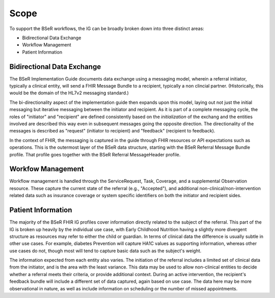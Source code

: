 Scope
=====
To support the BSeR workflows, the IG can be broadly broken down into three distinct areas:

- Bidirectional Data Exchange
- Workflow Management
- Patient Information

Bidirectional Data Exchange
---------------------------
The BSeR Implementation Guide documents data exchange using a messaging model, wherein a referral initiator, typically a clinical entity, will send a FHIR
Message Bundle to a recipient, typically a non clincial partner. (Historically, this would be the domain of the HL7v2 messaging standard.)

.. image::
   images/bser_fhir_ig/basic_messaging.png
   :alt: Basic Messaging Example

The bi-directionality aspect of the implementation guide then expands upon this model, laying out not just the initial messaging but iterative messaging
between the initiator and recipient. As it is part of a complete messaging cycle, the roles of "initiator" and "recipient" are defined consistently based on
the *initialization* of the exchang and the entities involved are described this way even in subsequent messages going the opposite direction. The directionality
of the messages is described as "request" (initiator to recipient) and "feedback" (recipient to feedback).

.. image:: 
   images/bser_fhir_ig/bi_messaging.png
   :alt: Bidirectional Messaging 

In the context of FHIR, the messaging is captured in the guide through FHIR resources or API expectations such as operations. This is the outermost
layer of the BSeR data structure, starting with the BSeR Referral Message Bundle profile. That profile goes together with the BSeR Referral MessageHeader profile.

Workfow Management
------------------
Workflow management is handled through the ServiceRequest, Task, Coverage, and a supplemental Observation resource. These capture the current state of the
referral (e.g., "Accepted"), and additional non-clinical/non-intervention related data such as insurance coverage or system specific identifiers on both the
initiator and recipient sides.

Patient Information
-------------------
The majority of the BSeR FHIR IG profiles cover information directly related to the subject of the referral. This part of the IG is broken
up heavily by the individual use case, with Early Childhood Nutrition having a slightly more divergent structure as resources may refer to either the child or
guardian. In terms of clinical data the difference is usually subtle in other use cases. For example, diabetes Prevention will capture HA1C values as supporting
information, whereas other use cases do not, though most will tend to capture basic data such as the subject's weight. 

The information expected from each entity also varies. The initiation of the referral includes a limited set of clinical data from the initiator, and is the area
with the least variance. This data may be used to allow non-clinical entities to decide whether a referral meets their criteria, or provide additional context.
During an active intervention, the recipient's feedback bundle will include a different set of data captured, again based on use case. The data here may be more
observational in nature, as well as include information on scheduling or the number of missed appointments.
